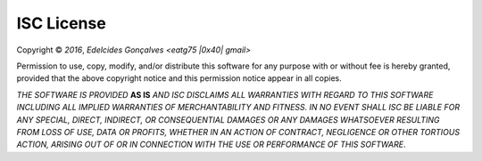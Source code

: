 
#############
 ISC License
#############

Copyright ©  *2016*, *Edelcides Gonçalves <eatg75 |0x40| gmail>*

Permission to use, copy, modify, and/or distribute this software for
any purpose with or without fee is hereby granted, provided that the
above copyright notice and this permission notice appear in all
copies.

*THE SOFTWARE IS PROVIDED* **AS IS** *AND ISC DISCLAIMS ALL WARRANTIES
WITH REGARD TO THIS SOFTWARE INCLUDING ALL IMPLIED WARRANTIES OF
MERCHANTABILITY AND FITNESS. IN NO EVENT SHALL ISC BE LIABLE FOR ANY
SPECIAL, DIRECT, INDIRECT, OR CONSEQUENTIAL DAMAGES OR ANY DAMAGES
WHATSOEVER RESULTING FROM LOSS OF USE, DATA OR PROFITS, WHETHER IN AN
ACTION OF CONTRACT, NEGLIGENCE OR OTHER TORTIOUS ACTION, ARISING OUT
OF OR IN CONNECTION WITH THE USE OR PERFORMANCE OF THIS SOFTWARE*.
